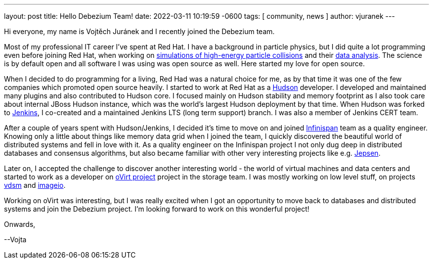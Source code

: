 ---
layout: post
title:  Hello Debezium Team!
date:   2022-03-11 10:19:59 -0600
tags: [ community, news ]
author: vjuranek
---

Hi everyone, my name is Vojtěch Juránek and I recently joined the Debezium team.

Most of my professional IT career I've spent at Red Hat. 
I have a background in particle physics, but I did quite a lot programming even before joining Red Hat, when working on https://herwig.hepforge.org/[simulations of high-energy particle collisions] and their https://root.cern/[data analysis].
The science is by default open and all software I was using was open source as well.
Here started my love for open source.

+++<!-- more -->+++

When I decided to do programming for a living, Red Had was a natural choice for me, as by that time it was one of the few companies which promoted open source heavily.
I started to work at Red Hat as a https://en.wikipedia.org/wiki/Hudson_(software)[Hudson] developer.
I developed and maintained many plugins and also contributed to Hudson core.
I focused mainly on Hudson stability and memory footprint as I also took care about internal JBoss Hudson instance, which was the world's largest Hudson deployment by that time.
When Hudson was forked to https://www.jenkins.io/[Jenkins], I co-created and a maintained Jenkins LTS (long term support) branch.
I was also a member of Jenkins CERT team.

After a couple of years spent with Hudson/Jenkins, I decided it's time to move on and joined https://infinispan.org/[Infinispan] team as a quality engineer.
Knowing only a little about things like memory data grid when I joined the team, I quickly discovered the beautiful world of distributed systems and fell in love with it.
As a quality engineer on the Infinispan project I not only dug deep in distributed databases and consensus algorithms, but also became familiar with other very interesting projects like e.g. https://jepsen.io/[Jepsen].

Later on, I accepted the challenge to discover another interesting world - the world of virtual machines and data centers and started to work as a developer on https://www.ovirt.org/[oVirt project] project in the storage team.
I was mostly working on low level stuff, on projects https://github.com/ovirt/vdsm[vdsm] and https://github.com/oVirt/ovirt-imageio/[imageio].

Working on oVirt was interesting, but I was really excited when I got an opportunity to move back to databases and distributed systems and join the Debezium project.
I'm looking forward to work on this wonderful project!

Onwards,

--Vojta
